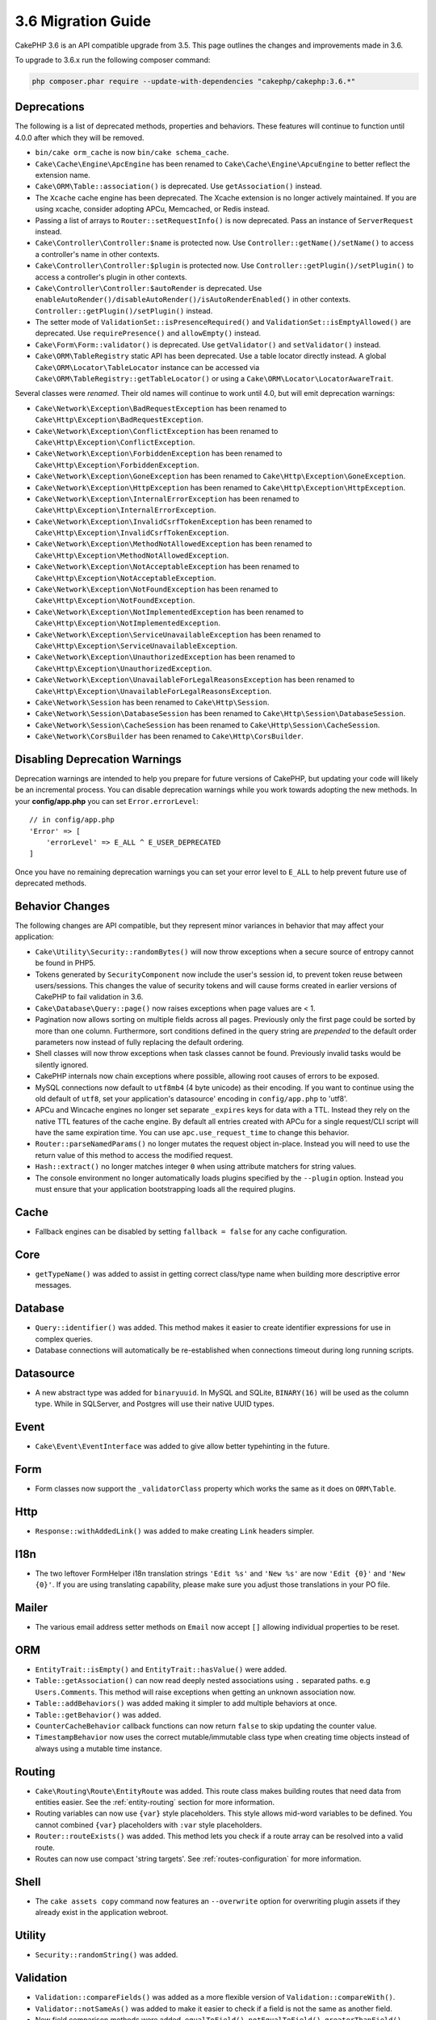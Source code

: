 3.6 Migration Guide
###################

CakePHP 3.6 is an API compatible upgrade from 3.5. This page outlines the
changes and improvements made in 3.6.

To upgrade to 3.6.x run the following composer command:

.. code-block:: bash

    php composer.phar require --update-with-dependencies "cakephp/cakephp:3.6.*"

Deprecations
============

The following is a list of deprecated methods, properties and behaviors. These
features will continue to function until 4.0.0 after which they will be removed.

* ``bin/cake orm_cache`` is now ``bin/cake schema_cache``.
* ``Cake\Cache\Engine\ApcEngine`` has been renamed to
  ``Cake\Cache\Engine\ApcuEngine`` to better reflect the extension name.
* ``Cake\ORM\Table::association()`` is deprecated. Use ``getAssociation()``
  instead.
* The ``Xcache`` cache engine has been deprecated. The Xcache extension is no
  longer actively maintained. If you are using xcache, consider adopting APCu,
  Memcached, or Redis instead.
* Passing a list of arrays to ``Router::setRequestInfo()`` is now deprecated.
  Pass an instance of ``ServerRequest`` instead.
* ``Cake\Controller\Controller:$name`` is protected now. Use
  ``Controller::getName()/setName()`` to access a controller's name in other
  contexts.
* ``Cake\Controller\Controller:$plugin`` is protected now. Use
  ``Controller::getPlugin()/setPlugin()`` to access a controller's plugin in
  other contexts.
* ``Cake\Controller\Controller:$autoRender`` is deprecated. Use
  ``enableAutoRender()/disableAutoRender()/isAutoRenderEnabled()`` in other
  contexts.
  ``Controller::getPlugin()/setPlugin()`` instead.
* The setter mode of ``ValidationSet::isPresenceRequired()`` and
  ``ValidationSet::isEmptyAllowed()`` are deprecated. Use ``requirePresence()``
  and ``allowEmpty()`` instead.
* ``Cake\Form\Form::validator()`` is deprecated. Use ``getValidator()`` and
  ``setValidator()`` instead.
* ``Cake\ORM\TableRegistry`` static API has been deprecated. Use a table locator 
  directly instead. A global ``Cake\ORM\Locator\TableLocator`` instance can be 
  accessed via ``Cake\ORM\TableRegistry::getTableLocator()`` or using a
  ``Cake\ORM\Locator\LocatorAwareTrait``.

Several classes were *renamed*. Their old names will continue to work until 4.0,
but will emit deprecation warnings:

* ``Cake\Network\Exception\BadRequestException`` has been renamed to
  ``Cake\Http\Exception\BadRequestException``.
* ``Cake\Network\Exception\ConflictException`` has been renamed to
  ``Cake\Http\Exception\ConflictException``.
* ``Cake\Network\Exception\ForbiddenException`` has been renamed to
  ``Cake\Http\Exception\ForbiddenException``.
* ``Cake\Network\Exception\GoneException`` has been renamed to
  ``Cake\Http\Exception\GoneException``.
* ``Cake\Network\Exception\HttpException`` has been renamed to
  ``Cake\Http\Exception\HttpException``.
* ``Cake\Network\Exception\InternalErrorException`` has been renamed to
  ``Cake\Http\Exception\InternalErrorException``.
* ``Cake\Network\Exception\InvalidCsrfTokenException`` has been renamed to
  ``Cake\Http\Exception\InvalidCsrfTokenException``.
* ``Cake\Network\Exception\MethodNotAllowedException`` has been renamed to
  ``Cake\Http\Exception\MethodNotAllowedException``.
* ``Cake\Network\Exception\NotAcceptableException`` has been renamed to
  ``Cake\Http\Exception\NotAcceptableException``.
* ``Cake\Network\Exception\NotFoundException`` has been renamed to
  ``Cake\Http\Exception\NotFoundException``.
* ``Cake\Network\Exception\NotImplementedException`` has been renamed to
  ``Cake\Http\Exception\NotImplementedException``.
* ``Cake\Network\Exception\ServiceUnavailableException`` has been renamed to
  ``Cake\Http\Exception\ServiceUnavailableException``.
* ``Cake\Network\Exception\UnauthorizedException`` has been renamed to
  ``Cake\Http\Exception\UnauthorizedException``.
* ``Cake\Network\Exception\UnavailableForLegalReasonsException`` has been
  renamed to ``Cake\Http\Exception\UnavailableForLegalReasonsException``.
* ``Cake\Network\Session`` has been renamed to ``Cake\Http\Session``.
* ``Cake\Network\Session\DatabaseSession`` has been renamed to
  ``Cake\Http\Session\DatabaseSession``.
* ``Cake\Network\Session\CacheSession`` has been renamed to
  ``Cake\Http\Session\CacheSession``.
* ``Cake\Network\CorsBuilder`` has been renamed to ``Cake\Http\CorsBuilder``.

Disabling Deprecation Warnings
==============================

Deprecation warnings are intended to help you prepare for future versions of
CakePHP, but updating your code will likely be an incremental process. You can
disable deprecation warnings while you work towards adopting the new methods. In
your **config/app.php** you can set ``Error.errorLevel``::

    // in config/app.php
    'Error' => [
        'errorLevel' => E_ALL ^ E_USER_DEPRECATED
    ]

Once you have no remaining deprecation warnings you can set your error level to
``E_ALL`` to help prevent future use of deprecated methods.


Behavior Changes
================

The following changes are API compatible, but they represent minor variances in
behavior that may affect your application:

* ``Cake\Utility\Security::randomBytes()`` will now throw exceptions when
  a secure source of entropy cannot be found in PHP5.
* Tokens generated by ``SecurityComponent`` now include the user's session id,
  to prevent token reuse between users/sessions. This changes the value of
  security tokens and will cause forms created in earlier versions of CakePHP to
  fail validation in 3.6.
* ``Cake\Database\Query::page()`` now raises exceptions when page values are
  < 1.
* Pagination now allows sorting on multiple fields across all pages. Previously
  only the first page could be sorted by more than one column. Furthermore, sort
  conditions defined in the query string are *prepended* to the default order
  parameters now instead of fully replacing the default ordering.
* Shell classes will now throw exceptions when task classes cannot be found.
  Previously invalid tasks would be silently ignored.
* CakePHP internals now chain exceptions where possible, allowing root causes of
  errors to be exposed.
* MySQL connections now default to ``utf8mb4`` (4 byte unicode) as their
  encoding. If you want to continue using the old default of ``utf8``, set
  your application's datasource' encoding in ``config/app.php`` to 'utf8'.
* APCu and Wincache engines no longer set separate ``_expires`` keys for data
  with a TTL. Instead they rely on the native TTL features of the cache engine.
  By default all entries created with APCu for a single request/CLI script will
  have the same expiration time. You can use ``apc.use_request_time`` to change
  this behavior.
* ``Router::parseNamedParams()`` no longer mutates the request object in-place.
  Instead you will need to use the return value of this method to access the
  modified request.
* ``Hash::extract()`` no longer matches integer ``0`` when using attribute
  matchers for string values.
* The console environment no longer automatically loads plugins specified by the
  ``--plugin`` option. Instead you must ensure that your application
  bootstrapping loads all the required plugins.


Cache
=====

* Fallback engines can be disabled by setting ``fallback = false`` for any cache
  configuration.


Core
====

* ``getTypeName()`` was added to assist in getting correct class/type name when
  building more descriptive error messages.

Database
========

* ``Query::identifier()`` was added. This method makes it easier to create
  identifier expressions for use in complex queries.
* Database connections will automatically be re-established when connections
  timeout during long running scripts.

Datasource
==========

* A new abstract type was added for ``binaryuuid``. In MySQL and SQLite,
  ``BINARY(16)`` will be used as the column type. While in SQLServer, and
  Postgres will use their native UUID types.

Event
=====

* ``Cake\Event\EventInterface`` was added to give allow better typehinting in
  the future.

Form
====

* Form classes now support the ``_validatorClass`` property which works the same
  as it does on ``ORM\Table``.

Http
====

* ``Response::withAddedLink()`` was added to make creating ``Link`` headers
  simpler.

I18n
====

* The two leftover FormHelper i18n translation strings ``'Edit %s'`` and ``'New
  %s'`` are now ``'Edit {0}'`` and ``'New {0}'``. If you are using translating
  capability, please make sure you adjust those translations in your PO file.

Mailer
======

* The various email address setter methods on ``Email`` now accept ``[]``
  allowing individual properties to be reset.

ORM
===

* ``EntityTrait::isEmpty()`` and ``EntityTrait::hasValue()`` were added.
* ``Table::getAssociation()`` can now read deeply nested associations using
  ``.`` separated paths. e.g ``Users.Comments``. This method will raise
  exceptions when getting an unknown association now.
* ``Table::addBehaviors()`` was added making it simpler to add multiple
  behaviors at once.
* ``Table::getBehavior()`` was added.
* ``CounterCacheBehavior`` callback functions can now return ``false`` to skip
  updating the counter value.
* ``TimestampBehavior`` now uses the correct mutable/immutable class type when
  creating time objects instead of always using a mutable time instance.

Routing
=======

* ``Cake\Routing\Route\EntityRoute`` was added. This route class makes building
  routes that need data from entities easier. See the :ref:`entity-routing`
  section for more information.
* Routing variables can now use ``{var}`` style placeholders. This style allows
  mid-word variables to be defined. You cannot combined ``{var}`` placeholders
  with ``:var`` style placeholders.
* ``Router::routeExists()`` was added. This method lets you check if a route
  array can be resolved into a valid route.
* Routes can now use compact 'string targets'. See :ref:`routes-configuration`
  for more information.

Shell
=====

* The ``cake assets copy`` command now features an ``--overwrite`` option for
  overwriting plugin assets if they already exist in the application webroot.

Utility
=======

* ``Security::randomString()`` was added.

Validation
==========

* ``Validation::compareFields()`` was added as a more flexible version of
  ``Validation::compareWith()``.
* ``Validator::notSameAs()`` was added to make it
  easier to check if a field is not the same as another field.
* New field comparison methods were added. ``equalToField()``,
  ``notEqualToField()``, ``greaterThanField()``,
  ``greaterThanOrEqualToField()``, ``lessThanField()``,
  ``lessThanOrEqualToField()`` were added.

View
====

* ``UrlHelper::script()``, ``css()``, and ``image()`` methods now support
  a ``timestamp`` option which allows you to set the ``Asset.timestamp``
  setting for a single method call.
* Cell classes now have an ``initialize()`` hook method.

